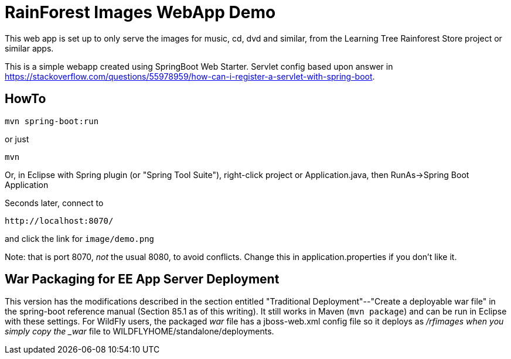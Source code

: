 = RainForest Images WebApp Demo

This web app is set up to only serve the images
for music, cd, dvd and similar, from the 
Learning Tree Rainforest Store project or similar apps.

This is a simple webapp created using SpringBoot Web Starter.
Servlet config based upon answer in
https://stackoverflow.com/questions/55978959/how-can-i-register-a-servlet-with-spring-boot[].

== HowTo

	mvn spring-boot:run

or just

	mvn

Or, in Eclipse with Spring plugin (or "Spring Tool Suite"), 
right-click project or Application.java, 
then RunAs->Spring Boot Application

Seconds later, connect to 

	http://localhost:8070/

and click the link for `image/demo.png`

Note: that is port 8070, _not_ the usual 8080, to avoid conflicts.
Change this in application.properties if you don't like it.

== War Packaging for EE App Server Deployment

This version has the modifications described in
the section entitled "Traditional Deployment"--"Create a deployable war file" in
the spring-boot reference manual (Section 85.1 as of
this writing).
It still works in Maven (`mvn package`) and can be run in Eclipse with these settings.
For WildFly users, the packaged _war_ file has a jboss-web.xml config file
so it deploys as _/rfimages when you simply copy the _war_ file to
WILDFLYHOME/standalone/deployments.
